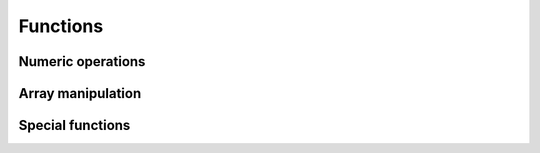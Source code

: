 .. _functions:

*********
Functions
*********

.. See this first: https://numpy.org/doc/stable/reference/ufuncs.html

Numeric operations
==================
.. https://numpy.org/doc/stable/user/quickstart.html#basic-operations
.. https://numpy.org/doc/stable/user/quickstart.html#universal-functions


Array manipulation
==================


Special functions
=================




